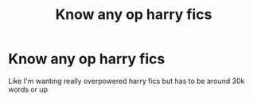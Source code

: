 #+TITLE: Know any op harry fics

* Know any op harry fics
:PROPERTIES:
:Author: alphawolf1890
:Score: 1
:DateUnix: 1605070715.0
:DateShort: 2020-Nov-11
:FlairText: Recommendation
:END:
Like I'm wanting really overpowered harry fics but has to be around 30k words or up

